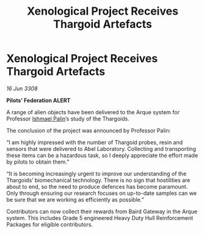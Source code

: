 :PROPERTIES:
:ID:       14354377-ec3f-4c5b-8402-f9b82ef86335
:END:
#+title: Xenological Project Receives Thargoid Artefacts
#+filetags: :3308:Federation:Thargoid:galnet:

* Xenological Project Receives Thargoid Artefacts

/16 Jun 3308/

*Pilots’ Federation ALERT* 

A range of alien objects have been delivered to the Arque system for Professor [[id:8f63442a-1f38-457d-857a-38297d732a90][Ishmael Palin]]’s study of the Thargoids. 

The conclusion of the project was announced by Professor Palin: 

“I am highly impressed with the number of Thargoid probes, resin and sensors that were delivered to Abel Laboratory. Collecting and transporting these items can be a hazardous task, so I deeply appreciate the effort made by pilots to obtain them.” 

“It is becoming increasingly urgent to improve our understanding of the Thargoids’ biomechanical technology. There is no sign that hostilities are about to end, so the need to produce defences has become paramount. Only through ensuring our research focuses on up-to-date samples can we be sure that we are working as efficiently as possible.” 

Contributors can now collect their rewards from Baird Gateway in the Arque system. This includes Grade 5 engineered Heavy Duty Hull Reinforcement Packages for eligible contributors.
